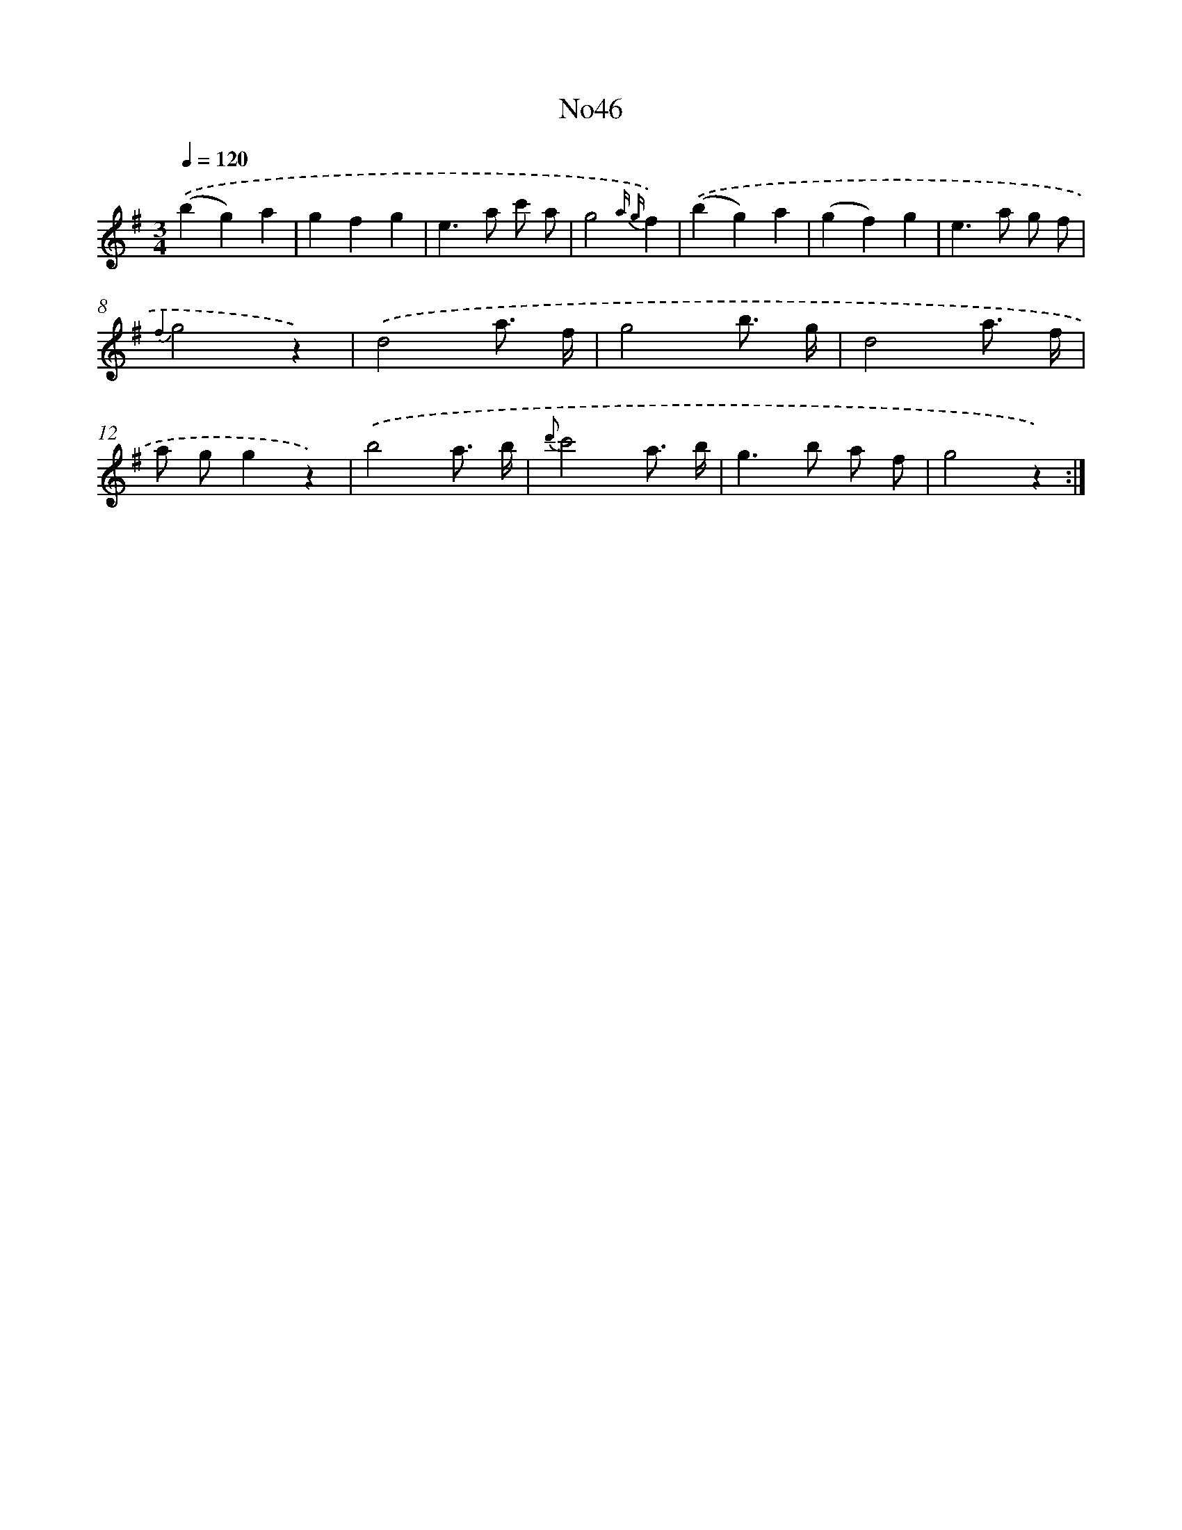X: 13422
T: No46
%%abc-version 2.0
%%abcx-abcm2ps-target-version 5.9.1 (29 Sep 2008)
%%abc-creator hum2abc beta
%%abcx-conversion-date 2018/11/01 14:37:34
%%humdrum-veritas 234421614
%%humdrum-veritas-data 1174710718
%%continueall 1
%%barnumbers 0
L: 1/8
M: 3/4
Q: 1/4=120
K: G clef=treble
.('(b2g2)a2 |
g2f2g2 |
e2>a2 c' a |
g4{a g}f2) |
.('(b2g2)a2 |
(g2f2)g2 |
e2>a2 g f |
{f2}g4z2) |
.('d4a3/ f/ |
g4b3/ g/ |
d4a3/ f/ |
a gg2z2) |
.('b4a3/ b/ |
{d'}c'4a3/ b/ |
g2>b2 a f |
g4z2) :|]
